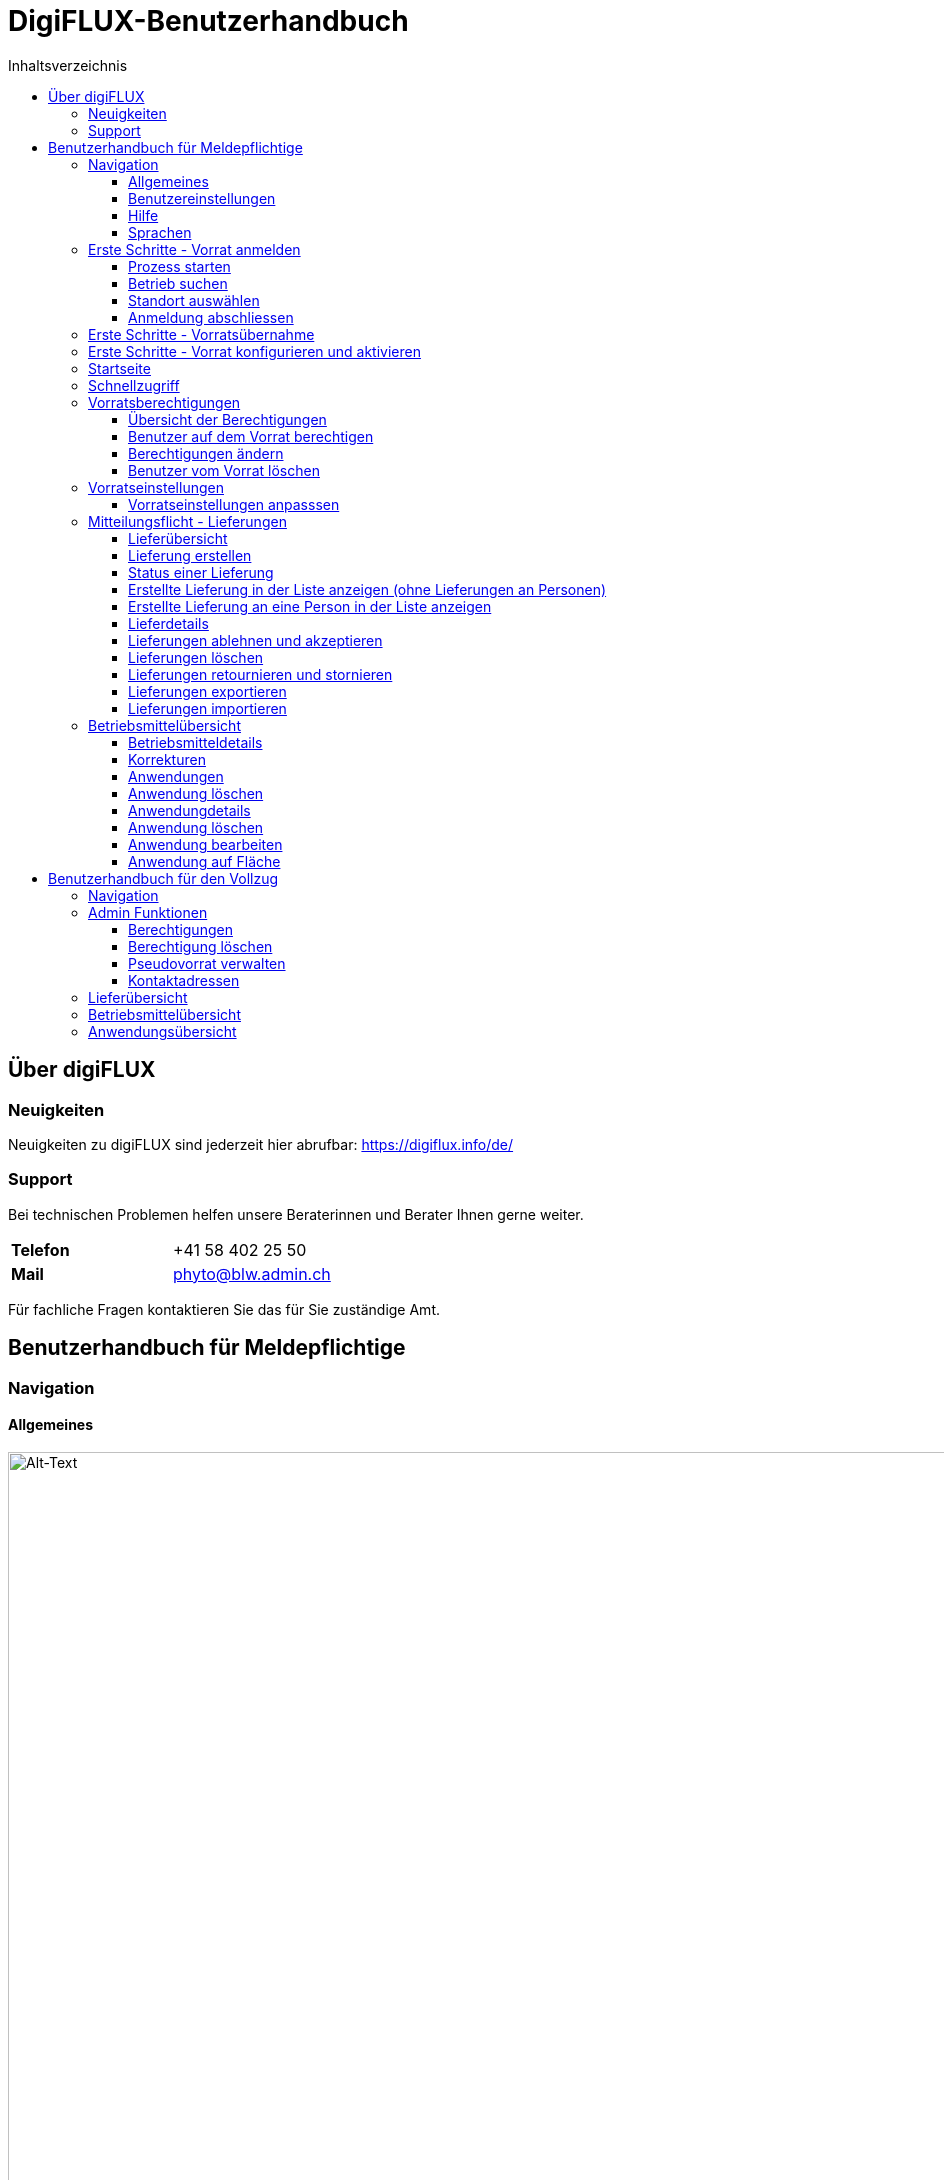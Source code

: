 = DigiFLUX-Benutzerhandbuch
:showtitle:
:page-title: Jekyll AsciiDoc Quickstart
:page-description: A forkable blog-ready Jekyll site using AsciiDoc
:toc:
:toclevels: 3
:toc-title: Inhaltsverzeichnis

== Über digiFLUX

=== Neuigkeiten
Neuigkeiten zu digiFLUX sind jederzeit hier abrufbar: https://digiflux.info/de/

=== Support
Bei technischen Problemen helfen unsere Beraterinnen und Berater Ihnen gerne weiter.
[cols=*2**]
|===
|**Telefon** |+41 58 402 25 50
|**Mail**   |phyto@blw.admin.ch
|===
Für fachliche Fragen kontaktieren Sie das für Sie zuständige Amt.

== Benutzerhandbuch für Meldepflichtige

=== Navigation

==== Allgemeines

image::images_navigation/header.png[Alt-Text, width=1300, height=1100]

In der Kopfzeile der Anwendung stehen die wichtigsten Funktionen jederzeit zur Verfügung.

*(1)* Wenn Sie oben links klicken, kommen Sie zurück zur Startseite, egal wo Sie sich gerade befinden.

*(2)* Falls Sie bereits mit digiFLUX gearbeitet haben, ist das Menü mit dem aktuell ausgewählten Betrieb/Vorrat sichtbar. Hier haben Sie Schnellzugriff auf alle wichtigen Funktionen für Ihren Betrieb.

*(3)* Mit dem Männchen können Sie die Benutzereinstellungen aufrufen und sich ausloggen.

*(4)*, *(5)* Ebenfalls steht ein Hilfemenü und eine Option, um die Sprache zu ändern, zur Verfügung.

*(6)* Die Registerkarten unter der Kopfzeile führen Sie zu den  verschiedenen Bereichen *(Startseite, Lieferungen etc.)* von digiFLUX.

==== Benutzereinstellungen

image::images_navigation/user.png[Alt-Text, width=1300, height=1100]

*(1)* In den Benutzereinstellungen können sich aus digiFLUX ausloggen.

*(2)* Ebenfalls können Sie festlegen wie oft sie über neue/offene Lieferungen benachrichtigt werden, sofort, einmal täglich oder einmal wöchentlich als Zusammenfassung.

==== Hilfe

image::images_navigation/help.png[Alt-Text, width=1300, height=1100]

*(1)* In den Hilfeeinstellungen finden Sie die Kontaktmöglichkeiten für den Support sowie der für Sie zuständigen Ämter, falls Sie Fragen oder Probleme haben.

Ebenfalls können Sie von dort das Handbuch aufrufen.

==== Sprachen

image::images_navigation/language.png[Alt-Text, width=1300, height=1100]

*(1)* In diesem Menü können Sie die Sprache der Anwendungsoberfläche ändern, es stehen Deutsch, Französisch und Italienisch zur Verfügung.

=== Erste Schritte - Vorrat anmelden

Um mit digiFLUX arbeiten zu können, benötigen Sie mindestens einen Vorrat, welcher Ihnen ermöglicht mit Betriebsmitteln z.B. Pflanzenschutzmitteln zu arbeiten.

Ein Vorrat bildet Ihren Betrieb inklusive Lager virtuell ab. Die untenstehenden Schritte geben Ihnen eine Übersicht wie ein Vorrat in digiFLUX angemeldet werden kann.

image::images_invres/process.png[Alt-Text, width=1300, height=1100]

*(1)* Um einen Vorrat anzumelden, beginnt man mit der Auswahl des betroffenen Standortes für den der Vorrat ertellt  werden soll.

*(2)* Im nächsten Schritt wird ein Aktivierungscode generiert und aus Sicherheitsgründen wird dieser per Post an die Adresse des Betriebes geschickt.

*(3)* Nach Erhalt des Codes gibt man diesen ein und nimmt die Grundeinstellungen des Vorrats vor.

*(4)* Am Ende dieses Prozesses ist der Vorrat in digiFLUX angemeldet und kann verwendet werden.

==== Prozess starten

image::images_invres/step1.png[Alt-Text, width=1300, height=1100]

Wenn Sie sich zum ersten Mal in digiFLUX einloggen, landen Sie auf der Willkommensseite, welche Ihnen einen Überblick über digiFLUX gibt.

*(1)* Klicken Sie auf *Jetzt beginnen* , um Ihren ersten Vorrat zu beantragen.

==== Betrieb suchen

Als Nächstes müssen Sie den Standort, den Sie als Vorrat registrieren möchten suchen, hierfür durchsucht digiFLUX das BUR-Register nach passenden Standorten.

image::images_invres/step2.png[Alt-Text, width=1300, height=1100]

*(1)*, *(2)* Geben Sie  einen oder mehrere der folgenden Werte für die Suche ein:

[cols=*2**]
|===
| **Firmenname**   | Name Ihres Betriebes
| **BUR-Nr.**    | Nummer Ihres Standortes
| **UID**  | Nummer Ihres Unternehmens
| **TVD**  | TVD-Nummer des Betriebes
| **Postleitzahl**  | Postleitzahl des Betriebes
|===

:tip-caption: ℹ️
[TIP]
Die Suche mithilfe des Firmennamens  ermöglicht das Finden von Unternehmenseinträgen aus dem BUR-Register basierend auf Einzelwörtern , wobei Treffer flexibel und unabhängig von Wortposition oder -kontext erfolgen. Dabei werden auch Teilwörter berücksichtigt, sodass Eingaben wie «Meier Söhne» Treffer wie «Meier Söhne AG» oder «Blaumeier Rudi & Söhne» liefern können.

*(3)* Anschliessend starten Sie die Suche mit dem Knopf *Suchen*. Die Liste mit passenden Ergebnissen wird angezeigt.

:tip-caption: ℹ️
[TIP]
Es ist ebenfalls möglich, mehrere Vorräte gleichzeitig zu registrieren indem man mit Firmenname oder UID sucht und anschliessend aus der Ergebnisliste mehrere Standorte auswählt.

==== Standort auswählen

image::images_invres/step3.png[Alt-Text, width=1300, height=1100]

image::images_invres/step5.png[Alt-Text, width=1300, height=1100]

image::images_invres/step6.png[Alt-Text, width=1300, height=1100]

*(1)* Wählen Sie Ihren Standort oder Ihre Standorte aus der Suchresultatsliste aus.

*(2)* Dann klicken Sie am Ende der Liste auf *Vorräte für ausgewählte Standorte*.

*(3)* Bestätigen Sie die erscheinende Meldung mit *OK*.

:tip-caption: ℹ️
[TIP]
Sie können auch abbrechen und Ihre Auswahl ändern.

*(4)* Klicken Sie auf *Zu meinen Vorräten*.

Sie gelangen zur Liste Ihrer Vorräte. Hier können Sie bereits registrierte sowie Vorräte bei denen die Registrierung noch nicht abgeschlossen ist sehen.

==== Anmeldung abschliessen

Nach dem Sie den Aktivierungsbrief erhalten haben, können Sie Anmeldung des Vorrats abschliessen.

image::images_invres/step7.png[Alt-Text, width=1300, height=1100]

image::images_invres/step8.png[Alt-Text, width=1300, height=1100]

image::images_invres/step9.png[Alt-Text, width=1300, height=1100]

*(1)* Navigieren Sie zur Liste der Vorräte auf der *Startseite*.

*(2)* Klicken Sie für den Vorrat, für den Sie die Anmeldung abschliessen wollen auf *Code eingeben*.

Sie gelangen zur Seite *Vorrat-Anmeldung abschliessen*.

*(3)* Geben Sie hier im vorgegebenen Textfeld den Code ein, den Sie per Post erhalten haben.

*(4)* Anschliessend wählen Sie die für Sie zutreffende Rolle aus.

*(5)* Als Nächstes geben Sie den Wohnkanton der verantwortlichen Person ein.

*(6)* Danach legen Sie fest in welcher Einheit Sie Ihre Flächen angezeigt haben wollen.

*(7)* Zuletzt geben Sie an, ob Sie Daten aus Kantonssystemen importieren möchten.

*(8)* Dann bestätigen Sie Ihre Eingaben.

:tip-caption: ℹ️
[TIP]
Sie können auch abbrechen und Ihre Auswahl ändern.

=== Erste Schritte - Vorratsübernahme

In der Landwirtschaft kommt es regelmässig zu Übernahmen von Vorräten, beispielsweise bei der Betriebsübernahme von den Eltern an die nächste Generation.

Diese Übernahmen werden durch das BUR-Register gesteuert und in digiFLUX synchronisiert:

* Vorrats- und Betriebsübernahmen werden vom BUR-Register an digiFLUX gemeldet.
* Das BUR-Register bestimmt, welcher Betrieb der Nachfolger eines bestehenden Betriebs ist.

Wenn das BUR-Register die Übernahme eines in digiFLUX registrierten Betriebs meldet, passiert folgendes:

* Der Vorrat des bestehenden Betriebs wird auf "inaktiv" gesetzt. Dieser Vorrat ist dann nur noch lesend zugänglich, und es können keine neuen Transaktionen (z. B. Lieferungen oder Anwendungen) mehr erfasst werden.

* Ein Informationsbrief wird an die Domiziladresse des Nachfolgebetriebs gesendet. Der Brief enthält einen Freischaltcode sowie zusätzliche Informationen, um die Übernahme des Betriebs in digiFLUX abzuschließen.


Der Nachfolgebetrieb kann bei der Übernahme die folgenden Daten vom Vorgängerbetrieb übernehmen:

* *Benutzerberechtigungen* - Benutzer, die Rechte auf dem Vorrat des Vorgängerbetriebs haben, erhalten dieselben Rechte auf dem Nachfolgerbetrieb, mit Ausnahme der Rolle "Inhaber".

* *Flächen* - Der Nachfolgebetrieb erhält Kopien der digiFLUX-Flächen des Vorgängerbetriebs zum Zeitpunkt der Vorratsübernahme.

* *Produkte* -  Mittels einer Liefertransaktion werden die in digiFLUX enthaltenen Produktbestände vom Vorgängervorrat zum Nachfolgervorrat übertragen. Das Lager des Nachfolgervorrats wird dadurch initialisiert. Es wird empfohlen, anschliessend eine manuelle Lagerkorrektur durchzuführen, um die tatsächlichen Bestände aller Produkte zu erfassen.


Sobald die Übernahme in digiFLUX gemeldet wurde, kann diese über den regulären Anmeldeprozess abgeschlossen werden.

image::images_invres/transfer01.png[Alt-Text, width=1300, height=1100]

image::images_invres/transfer02.png[Alt-Text, width=1300, height=1100]

image::images_invres/transfer03.png[Alt-Text, width=1300, height=1100]

*(1)* Folgen Sie den Schritten des Anmeldeprozesses, bis Sie den Freischaltcode eingeben können. Dieser wird Ihnen als Brief an die Adresse Ihres Betriebs zugeschickt. Klicken Sie auf *Code eingeben*, um den Code einzugeben.

*(2-6)* Geben Sie den Code ein und nehmen Sie die notwendigen Einstellungen für den Vorrat vor.

*(7)* Klicken Sie anschliessend auf *Anmeldung abschliessen*.

*(8), (9)* Im angezeigten Popup wählen Sie aus, welche Daten Sie vom Vorgängerbetrieb übernehmen möchten. Mit den Vorratsberechtigungen übernehmen Sie alle Benutzer des Vorgängerbetriebs (ausser den Inhaber). Zusätzlich können Sie auch die Flächen und Kulturen des Vorgängervorrats übernehmen.

*(10)* Mit *Daten übernehmen* bestätigen Sie Ihre Auswahl und schliessen den Transfer ab.

Die Daten wurden nun erfolgreich auf den Nachfolger-Vorrat übertragen.

:tip-caption: ℹ️
[TIP]
Nach der Übernahme sind nur die Transaktionen sichtbar, die nach dem Transfer erstellt wurden. Um ältere Transaktionen einsehen zu können müssen sie auf dem Vorgängervorrat berechtigt werden.


=== Erste Schritte - Vorrat konfigurieren und aktivieren

===  Startseite

Auf der Startseite haben Sie Zugriff auf alle Hauptfunktionen, um Ihren Vorrat zu verwalten. Um alle Aktionen für einen bestimmten Vorrat ausführen zu können, müssen Sie
<<Vorratsberechtigungen,Inhaber oder stellvertretender Inhaber>> von diesem Vorrat sein.

image::images_inv/homepage.png[Alt-Text, width=1300, height=1100]

image::images_inv/homepage_2.png[Alt-Text, width=1300, height=1100]

Folgende Aktionen sind auf der Startseite verfügbar:

* *(1) Den Vorrat zur Liste der Favoriten hinzufügen* - Dies ermöglicht Ihnen den schnellen Zugriff auf diesen Vorrat in der gesamten Anwendung.
* *(2) Die Vorratsberechtigungen aufrufen* - Diese dienen dazu zu verwalten, wer alles Zugriff auf Ihren Vorrat hat.
* *(3) Die Vorratseinstellungen aufrufen* - Hier lassen sich allgemeine Einstellungen für den Vorrat vornehmen.
* *(4) Den Vorrat als aktiven Vorrat auswählen* - Hiermit wählen Sie diesen Vorrat als Arbeitsvorrat aus und können Lieferungen und Anwendungen für diesen Vorrat erstellen sowie Flächen erfassen und Lagerbestände einsehen.

:tip-caption: ℹ️
[TIP]
Die Vorratsberechtigungen und die Vorratseinstellungen stehen nur dem Inhaber und dem stellvertretenden Inhaber zur Verfügung.

*(5)*, *(6)* Welcher Vorrat gerade aktiv ist, ist sichtbar durch die Hervorhebung in der Liste der Vorräte  sowie in der Kopfzeile der Anwendung.

=== Schnellzugriff

image::images_inv/dropdown.png[Alt-Text, width=1300, height=1100]

Einige der auf der Startseite verfügbaren Aktionen sind ebenfalls in der gesamten Anwendung über das Menü in der Kopfzeile verfügbar:

* *(1) Die Vorratseinstellungen* aufrufen.
* *(2) Die Vorratsberechtigungen* aufrufen.

Ebenfalls verfügbar sind:

* *(3) Die Liste der Vorräte anzeigen* (Startseite).
* *(4) Liste der Favoriten* -  Alle Vorräte, die auf der Startseite als Favoriten markiert wurden, werden hier aufgelistet und können hier ausgewählt werden.

[[permissions]]
=== Vorratsberechtigungen

image::images_permission/permission_homepage.png[Alt-Text, width=1300, height=1100]

image::images_permission/permission_dropdown.png[Alt-Text, width=1300, height=1100]

Die Vorratsberechtigungen legen fest, wer alles Zugriff auf einen Vorrat hat.

*(1)* Sie können über die Startseite aufgerufen werden.

*(2)* Ebenfalls können die Vorratsberechtigungen über das Menü in der Kopfzeile aufgerufen werden.

==== Übersicht der Berechtigungen

image::images_permission/permission_user.png[Alt-Text, width=1300, height=1100]

image::images_permission/permission_enforcement.png[Alt-Text, width=1300, height=1100]

Auf der Seite der Vorratsberechtigungen sehen Sie eine Übersicht über die bereits vergebenen Berechtigungen und können neue erfassen.

*(1)* In der Tabelle *Mein Team* sehen Sie alle Benutzer, die aktuell Zugriff auf Ihren Vorrat haben und mit diesem arbeiten können.

*(2)* In der Tabelle *Vollzug* sind alle Benutzer gelistet, welche Daten einsehen müssen, um die Erfüllung der Meldepflicht zu kontrollieren. Auch der Support mit seinen Berechtigungseinstellungen ist hier ersichtlich.

==== Benutzer auf dem Vorrat berechtigen

image::images_permission/permission_add_stp0.png[Alt-Text, width=1300, height=1100]

image::images_permission/permission_add_stp2.png[Alt-Text, width=1300, height=1100]

:tip-caption: ℹ️
[TIP]
Nur Benutzer, die ein Agate-Konto haben und deren Agate-Nummer Ihnen bekannt ist, können hinzugefügt werden. Falls die gewünschte Person noch nicht über ein Agate-Konto verfügt, kann dieses hier beantragt werden: https://agate.ch/portal/?login

*(1)* Sie können mehreren Personen Zugriff auf Ihren Vorrat mit geben. Personen, die als Benutzer für Ihren Vorrat arbeiten sollen, müssen sich zunächst als Benutzer in Agate.ch registrieren und dort Zugriff auf digiFLUX beantragen. Dann können Sie den Benutzer für Ihren Vorrat berechtigen. Klicken Sie dazu auf *Person hinzufügen*.

Nun können Sie mithilfe der Agate-Nummer den Benutzer auswählen, den Sie Ihrem Vorrat hinzufügen möchten.

*(2)* Geben Sie hierfür die Agate-Nummer des Benutzers im Textfeld ein.

Wird der Benutzer gefunden, wird dessen Vor- und Nachname unter dem Textfeld angezeigt.

*(3)* Nachdem Sie den Benutzer ausgewählt haben, können Sie das Berechtigungsprofil auswählen, das Sie vergeben möchten.

Folgende Berechtigungsprofile sind verfügbar:

[cols=*1,3*]
|===
| Berechtigungsprofil | Beschreibung

| *Inhaber*
| «Inhaber» sind Personen, die den Vorrat erstellt haben und für sämtliche Lieferungen und Anwendungen im Vorrat verantwortlich sind. Diese Personen können erfassen, bearbeiten sowie Berechtigungen erteilen. Diese Berechtigung kann nicht entzogen werden.

| *Stv. Inhaber*
| «Stv. Inhaber» sind Personen, die dieselben Berechtigungen wie der Inhaber haben, aber nicht für den Vorrat verantwortlich sind.

| *Produkte verwalten und anwenden*
| “Produkte verwalten und anwenden” ist für Personen gedacht, die Lieferungen und Anwendungen erfassen und bearbeiten.

| *Produkte anwenden*
| “Produkte anwenden” ist für Personen gedacht, die Anwendungen von Produkten erfassen und bearbeiten.

| *Produkte verwalten*
| “Produkte verwalten” ist für Personen gedacht, die Lieferungen von Produkten erfassen, bearbeiten, akzeptieren oder ablehnen.

| *Lesen*
| “Lesen” ist für Personen gedacht, die alle Lieferungen, Anwendungen und Übersichten im Vorrat lesen können.

| *Kein Zugriff*
| “Kein Zugriff” ist für Personen gedacht, die temporär keinen Zugang mehr zum Vorrat haben sollen.
|===

*(4)* Haben Sie das passende Berechtigungsprofil ausgewählt, können Sie den Benutzer mit *Hinzufügen* zu Ihrem Vorrat hinzufügen.

Der neue Benutzer wird dann in der Tabelle *Team* angezeigt.

==== Berechtigungen ändern

image::images_permission/permission_edit_1.png[Alt-Text, width=1300, height=1100]

image::images_permission/permission_edit.png[Alt-Text, width=1300, height=1100]

*(1)* Wenn Sie die Berechtigungen für einen bereits hinzugefügten Benutzer anpassen möchten, klicken Sie auf den Stift neben dem entsprechenden Benutzer in der *Mein Team*-Tabelle auf der Seite der Vorratsberechtigungen .

*(2)* Ändern Sie das Berechtigungsprofil anschliessend .

*(3)* Klicken Sie dann auf *Fertig* , um die Änderungen zu übernehmen.

===== Support

image::images_permission/permission_edit_support1.png[Alt-Text, width=1300, height=1100]

image::images_permission/permission_edit_support2.png[Alt-Text, width=1300, height=1100]

*(1)* Sie können ebenfalls die Berechtigungen des Supports ändern. Klicken Sie hierfür in der Tabelle *Vollzug* auf den Stift in der Zeile *Supporter*.

*(2)* Anschliessend können Sie das Berechtigungsprofil für den Support ändern

Folgende Profile sind für den Support verfügbar:

[cols=*1,3*]
|===
| Berechtigungsprofil | Beschreibung

| *Nur Lesen*
| Diese Berechtigung ermöglicht es, alle Lieferungen, Anwendungen und Übersichten im Vorrat zu lesen.

| *Bearbeiten*
| Diese Berechtigung ermöglicht es, Lieferungen und Anwendungen im Vorrat zu erfassen und zu bearbeiten.

| *Kein Zugriff*
| Diese Berechtigung ermöglicht es, temporär die Berechtigungen zu entziehen.
|===

*(3)* Klicken Sie dann auf *Fertig* um Ihre Auswahl zu bestätigen.

==== Benutzer vom Vorrat löschen

image::images_permission/permission_delete1.png[Alt-Text, width=1300, height=1100]

image::images_permission/permission_delete.png[Alt-Text, width=1300, height=1100]

*(1)* Wenn Sie die Berechtigungen für einen bereits hinzugefügten Benutzer anpassen möchten, klicken Sie auf den Abfalleimer neben dem entsprechenden Benutzer in der *Mein Team*-Tabelle auf der Seite der Vorratsberechtigungen.

*(2)* Anschliessend bestätigen Sie dies mit *Entfernen*.

Der Benutzer wird nun nicht mehr in der *Mein Team*-Tabelle angezeigt.

=== Vorratseinstellungen

image::images_settings/settings_homepage.png[Alt-Text, width=1300, height=1100]

image::images_settings/settings_dropdown.png[Alt-Text, width=1300, height=1100]

Die Vorratseinstellungen können ebenfalls von verschiedenen Stellen aus aufgerufen werden.

*(1)* Auf der Homepage.

*(2)* Im Menü in der Kopfzeile.

==== Vorratseinstellungen anpasssen

image::images_settings/settings1.png[Alt-Text, width=1300, height=1100]

image::images_settings/settings2.png[Alt-Text, width=1300, height=1100]

Beim Anmelden Ihres Vorrates legen Sie bereits die Einstellungen fest, diese können Sie jederzeit anpassen.

*(1)* In den Vorratseinstellungen können Sie die bei der Vorratsregistrierung festgelegte organisatorische Rolle nachträglich anpassen.

*(2)* Ebenfalls können Sie den Kanton der verantwortlichen Person hier ändern.

*(3)* Des Weiteren können Sie das bevorzugte Flächenmass hier anpassen .

*(4)* Ausserdem lassen sich die Importeinstellungen für die Daten aus dem kantonalen Agrarinformationssystem anpassen.

*(5)* Pro Vorrat und Produktfamilie können Einstellungen vorgenommen werden, in welchem Rhythmus Lieferungen akzeptiert werden:

[cols=*1,3*]
|===
| Einstellung | Beschreibung

| **Automatisch akzeptieren**
| Lieferungen an diesen Vorrat werden automatisch akzeptiert.

| *Automatisch nach 15 Tagen akzeptieren*
| Lieferungen an diesen Vorrat werden nach 15 Tagen automatisch akzeptiert.

| *Manuell akzeptieren*
| Lieferungen an diesen Vorrat müssen manuell durch einen berechtigten Benutzer akzeptiert werden.
|===

Wenn Sie alle Einstellungen Ihren Vorstellungen entsprechend vorgenommen haben, können Sie dies mit *Speichern* übernehmen.

=== Mitteilungsflicht - Lieferungen

image::images_delivery/delivery_reporting.png[Alt-Text, width=375, height=275]

Ab dem 1. Januar 2026 müssen Verkäufe und Weitergaben von Pflanzenschutzmitteln, Düngern und Kraftfutter digital beim Bundesamt für Landwirtschaft *(BLW) über die Webanwendung digiFLUX gemeldet werden.

Die Mitteilungspflicht gilt für:

* Agrar- und Gartenhandel

* Vergärungs- und Kompostierungsanlagen
* Landwirte, die Produkte weitergeben

Bei jeder Lieferung müssen folgende Angaben erfasst werden:

* Produktart

* Liefermenge

* Lieferdatum

* Abnehmer

* Abgeber

Unternehmen können die Meldungen wahlweise:

* Manuell in der Webanwendung eingeben

* Per Datei-Upload übermitteln

* Automatisch über eine Programmierschnittstelle (API) übertragen

Wichtige Ausnahmen:

* Der reine Zwischenhandel ist von der Meldepflicht ausgenommen

* Lieferungen an Händler, die Produkte nur weiterverkaufen, müssen nicht gemeldet werden

Ziel der Regelung ist eine transparente, lückenlose digitale Dokumentation von Agrarprodukten, die den Überblick über Verkauf und Verwendung verbessern soll.

image::images_delivery/delivery_process.png[Alt-Text, width=1300, height=1100]

In digiFLUX besteht der Lieferprozess aus  vier Schritten:

* *Empfänger* - Empfänger der Lieferung auswählen

* *Produkt* - Auswahl des Produkts  sowie Eingabe der Liefermenge

* *Lieferung* - Zusätzliche Lieferdaten wie Kommentar und Liefernummer eingeben

* *Zusammenfassung* - Übersicht der getägtigen Eingaben und letzer Schritt bevor die Lieferung gespeichert werden kann.

Der Absender ist in der Regel der eigene aktive Vorrat, während der Empfänger oft ein anderer Unternehmensvorrat ist.

In speziellen Fällen, wie bei Importen oder Exporten, können Pseudovorräte für Absender und Empfänger verwendet werden.

Es ist auch möglich, Lieferungen an Personen zu adressieren oder Lieferungen von einem fremden Vorrat an sich selbst zu melden, wenn der eigene Vorrat zu einer Vergärungs- oder Kompostieranlage gehört.

Weitere Details zu diesen Fällen werden weiter unten erklärt.

==== Lieferübersicht

Die Lieferübersicht kann über den Tab *Lieferungen* aufgerufen werden und dient als Ausgangspunkt für alle Aktionen, die mit Lieferungen in Verbindung stehen.

image::images_delivery/delivery_overview.png[Alt-Text, width=1300, height=1100]

In der Kopfzeile der Lieferübersicht stehen Ihnen folgende Aktionen zur Verfügung:

* *(1) Lieferung erfassen* - Eine neue Lieferung erfassen
* *(2) Liste importieren* - Lieferungen aus einer Excel-Datei importieren
* *(3) Liste exportieren* - Lieferungen als Excel exportieren

Auf der Lieferübersicht gibt es zwei Hauptansichten mit welchen Sie Ihre Lieferungen betrachten können:

*(4)* Mit einem KLick auf die  Registerkarte *Eingang* zeigen Sie alle empfangenen/eingegangenen Lieferungen an.

*(5)* Ebenfalls können Sie mit der Registerkarte *Ausgang* die ausgehenden/versendeten Lieferungen anzeigen.

Für die Suche nach bestimmten Lieferungen sowie der weiteren Eingrenzung der angezeigten Lieferungen stehen  folgende  Filter zur Verfügung:

* *(6) Produktfamilie* - Auswahl der Produktfamilien, für die die Lieferungen angezeigt werden können

* *(7) Produkt suchen* - Suche nach Produktnamen

* *(8)Liefer-Nr. suchen* - Suche nach der in digiFLUX erstellten Liefer-Nr.

* *(9) Alle Status* - Suchen nach Lieferstatus

* *(10) Zeitraum eingrenzen* - Zeitraum festlegen, für den die Lieferungen angezeigt werden sollen

* *(11) Produktkategorie* - Suche nach Produktkategorie

* *(12) Produkttyp* - Suche nach Produkttyp

* *(13) Gelöschte Elemente anzeigen* - Ermöglicht es gelöschte Elemente anzuzeigen

* *(14) Zurücksetzen und Suchen* - Zurücksetzen setzt alle Eingaben zurück, Suchen startet die Suche

*(15)* Die Lieferungen werden unten in der Tabelle basierend auf Ihren Eingaben gefiltert angezeigt.

==== Lieferung erstellen

image::images_delivery/delivery_stp1a.png[Alt-Text, width=1300, height=1100]

*(1)* Mit dem Knopf *Lieferung erfassen*  gelangen Sie zum ersten Schritt des Lieferprozesses.

:tip-caption: ℹ️
[TIP]
Nach der ersten Frist des Jahresabschlusses (üblicherweise dem 31. Januar), können Sie keine neuen Lieferungen für das Vorjahr erstellen.

===== Schritt 1: Absender  und Empfänger  auswählen

In diesem Schritt werden der Absender und Empfänger der Lieferung, sowie das Lieferdatum erfasst.

Eine Lieferung erfolgt in der Regel zwischen zwei Vorräten, wobei der Absender meist der eigene aktive Vorrat und der Empfänger ein anderer Unternehmensvorrat ist.

Für besondere Liefersituationen, wie Importe, Exporte oder Lieferungen an Privatanwender, können  sogenannte Pseudovorräte verwendet werden.

Auch Lieferungen an  Personen  sind in Ausnahmesituationen möglich, wen kein Betrieb als Ziel der Lieferung ermittelt werden kann.

Bei Vorräten mit der Rolle Vergärungs- oder Kompostieranlage, können Lieferungen von fremden Vorräten an den eigenen Vorrat gemeldet werden.

====== Lieferung vom eigenen aktiven Vorrat an einen anderen Unternehmensvorrat

image::images_delivery/delivery_stp2.png[Alt-Text, width=1300, height=1100]

image::images_delivery/delivery_stp3.png[Alt-Text, width=1300, height=1100]

*(1)* Um eine Lieferung an einen anderen digiFLUX-Unternehmensvorrat zu erstellen, klicken Sie auf den Knopf *Betrieb*.

Anschliessend werden die Filter zur Suche nach Unternehmen angezeigt:

* *(2) Vorratsname* - Ermöglicht die Suche nach dem Unternehmensnamen .
* *(3) PLZ oder Ort* - Ermöglicht die Suche nach der Postleitzahl oder dem Ortsnamen
* *(4) BUR-Nr* - Ermöglicht es nach der BUR-Nummer zu suchen.

*(5)* Sie können die Suche zurücksetzen, falls Sie neue Eingaben tätigen möchten.

*(6)* Möchten Sie die Suche starten, klicken Sie auf *Suchen*.

*(7)* Die Suchresultate werden angezeigt, wählen Sie das passende Suchresultat aus.

*(8)* Wenn Sie vorhaben diesen Betrieb später für weitere Lieferungen zu verwenden können Sie diesen mit einem Klick auf den Stern zu den Favoriten hinzufügen.

*(9)* Klicken Sie danach auf *Weiter*.

====== Lieferung vom eigenen aktiven Vorrat an eine Person

image::images_delivery/delivery_stp1c1.png[Alt-Text, width=1300, height=1100]

Sie können ebenfalls Lieferungen an Personen, die bereits in digiFLUX registriert sind oder auch an Personen ohne digiFLUX-Zugang senden.

DigiFLUX verwendet hierfür sogenannte Personenvorräte, um Lieferungen Personen zuzuordnen.

:tip-caption: ℹ️
[TIP]
Verwenden Sie Personenvorräte nur in Ausnahmefällen, wenn kein passender Unternehmensvorrat gefunden wurde. In der Regel sollten in digiFLUX immer mit Unternehmensvorräten oder Pseudovorräten arbeiten. Personenvorräte sind auf ein paar wenige Aktionen begrenzt, welche es Ihnen nur ermöglichen Lieferungen zu erhalten und diese weiter zu liefern. Es ist ratsam Lieferungen an einen Personenvorrat schnellstmöglich an einen Unternehmens weiterzuliefern damit die Produkte im Lager verwaltet werden können.

*(1)* Um an Personen zu liefern, klicken Sie auf *Personen*.

*(2)* Hat die Person, die die Lieferung empfangen soll, bereits ein Agate-Konto und Sie kennen deren Agate-Nummer, können Sie diese direkt eingeben.

*(3)* Wird das Konto gefunden, wird der Vor- und Nachname der Person angezeigt.

Falls Ihnen das Agate-Konto nicht bekannt ist, können Sie die Adressdaten der Person eingeben.

image::images_delivery/delivery_stp1c2.png[Alt-Text, width=1300, height=1100]

*(1)*, *(2)* Geben Sie den Vornamen  und den Nachnamen  der Person ein.

*(3)*, *(4)*, *(5)*  Anschliessend geben Sie die Postleitzahl und den Ort  sowie den Kanton ein.

*(6)* Als Nächstes geben Sie die E-Mail-Adresse ein.

*(7)* Geben Sie danach das Geburtsdatum ein.

*(8)* Zuletzt geben Sie die Telefonnummer ein.

====== Vergärungs- und Kompostieranlage - Lieferung von einem fremdem Vorrat an meinen Vorrat

In digiFlux gibt es einen Sonderfall, welcher die Erfassung von Lieferungen an Unternehmensvorräte betrifft.

Hat der aktive Vorrat die Rolle *Vergärungs- und Kompostieranlage*, kann beim Erfassen von Lieferungen ein beliebiger Vorrat als Absender gewählt werden.

So können Mitarbeitende einer Vergärungs- und Kompostieranlage eingehende Lieferungen  selbst an Ihren Betrieb melden ohne, dass der Absender diese erfassen muss.

image::images_delivery/delivery_biogas1.png[Alt-Text, width=1300, height=1100]

image::images_delivery/delivery_biogas2.png[Alt-Text, width=1300, height=1100]

*(1)* Damit Sie einen beliebigen digiFLUX Unternehmensvorrat als Absender auswählen können, muss ein Vorrat mit der Rolle *Vergärungs- und Kompostieranlage* aktiv sein.

*(2)* Klicken Sie auf *Betrieb* um die Suchfelder anzuzeigen

*(3)* Suchen Sie nach dem Betrieb, welcher Ihnen die Lieferung zugestellt hat.

*(4)* Wählen Sie den entsprechenden Betrieb aus.

*(5)* Bestätigen Sie und gehen Sie zum nächsten Schritt

====== Pseudovorrat - Speziallieferung vom eigenen aktiven Vorrat

image::images_delivery/delivery_stp1d.png[Alt-Text, width=1300, height=1100]

Für Spezialfälle werden in digiFLUX Pseudovorräte verwendet, hierbei kann  es sich   Ereignisse wie Verlust oder Entsorgung handeln bei denen keine Produkte von an eine Person oder Betrieb fliessen.

Weitere Spezialfälle sind Lieferungen von oder  an Firmen und Personen im Ausland, welche selbst keine Produkte in digiFlUX melden müssen und daher über keine eigen  Vorräte verfügen.

Standardmässig sind folgende Spezialfälle zur Erfassung von Lieferungen in digiFLUX verfügbar:

[cols=*4**]
|===
| Name              | Beschreibung           | Richtung   | Mit Adresse
| *Privatanwender*   | Privatpersonen         | Ausgehend  | Ja
| *Entsorgung*        | Entsorgung von Mitteln | Ausgehend  | Nein
| *Verlust*           | Verlust von Mitteln    | Ausgehend  | Nein
| *Ausland (Ausfuhr)* | Export von Mitteln     | Ausgehend  | Ja
| *Ausland (Einfuhr)* | Import von Mitteln     | Eingehend  | Ja
| *Sonstige*          | Weitere Ereignisse     | Beide      | Nein
|===

Diese können je nach Fall für zu ausgehende oder zu eingehende Lieferungen oder für beides verwendet werden.

*(1)* Um Lieferungen an Pseudovorräte zu erstellen, klicken Sie auf *Andere*.

Anschliessend wählen Sie den gewünschten Fall aus der Liste aus (nur Fälle, die ausgehende Lieferungen zulassen, werden angezeigt) .

*(2)* Bei einigen Fällen sind Adress- und Kontaktdaten Pflicht, wie auf dem Bild für den Fall *Ausland (Ausfuhr)* gezeigt.

*(3-10)* Füllen Sie für diese Fälle die entsprechenden Felder aus.

:tip-caption: ℹ️
[TIP]
Der Absender ist automatisch Ihr aktuell ausgewählter Vorrat.

====== Pseudovorrat - Speziallieferung an eigenen aktiven Vorrat

image::images_delivery/delivery_stp1b.png[Alt-Text, width=1300, height=1100]

Die oben genannten Spezialfälle können teilweise auch als Absender verwendet werden.

*(1)* Hierfür klicken Sie im Abschnitt Abgeber auf *Andere*.

*(2)* Anschliessend wählen Sie den gewünschten Fall aus der Liste aus (nur Fälle, die eingehende Lieferungen zulassen, werden angezeigt) .

*(3-10)* Bei Fällen, die Adress- und Kontaktdaten erfordern, füllen Sie die entsprechenden Felder aus.

*(11)* Mit *Weiter* gelangen Sie zum nächsten Schritt.

:tip-caption: ℹ️
[TIP]
Der Empfänger ist automatisch Ihr aktuell ausgewählter Vorrat.

===== Schritt 2: Produkt auswählen

image::images_delivery/delivery_stp4.png[Alt-Text, width=1300, height=1100]

Nachdem dem Festlegen von Absender und Empfänger der Lieferung, bestimmen Sie in diesem Schritt das gelieferte Produkt und dessen Menge.

Um das Produkt zu finden, welches Sie liefern möchten, stehen folgende Filter zur Verfügung:

* *(1) Produktfamilie* - Ermöglicht die Auswahl der Produktfamilie, um nur entsprechende Produkte angezeigt zu bekommen.

*(2)* Für jede Produktfamilie ist eine Gruppe von Filtern vorhanden:

* *Pflanzenschutzmittel*
** Produktbezeichnung - Suche mit Produktnamen
** Inhaltstoff - Suche nach Inhaltsstoff
** Zulassungsnummer - Suche nach Zulassungsummer
** Bewilligungsinhaber - Suche nach Namen des Bewilligungsinhaber
* *Hof- und Recyclingdünger (HofRec)*
** Produktbezeichnung - Suche mit Produktnamen
** Produktkategorie - Suche nach Produktkategorie
** Produkttyp - Suche nach Produkttyp
* *Futtermittel*
** Produktbezeichnung - Suche mit Produktnamen
** Hersteller - Suche nach Hersteller Namen
** Produktkategorie - Suche nach Produktkategorie
** Produkttyp - Suche nach Produkttyp
* *Dünger*
** Produktbezeichnung - Suche mit Produktnamen
** Hersteller - Suche nach Hersteller Namen
** Produktkategorie - Suche nach Produktkategorie
** Produkttyp - Suche nach Produkttyp

Pro Produktfamilie können verschiedene Filter miteinander kombiniert werden.

Möchten Sie alle Ihre Eingaben zurücksetzen, können Sie den Knopf *Zurücksetzen* verwenden.

Klicken Sie auf *Suchen*, um die Suche zu starten.

Anschliessend werden die Suchresultate angezeigt.

*(3)* Klicken Sie auf das passende Produkt.

*(4)* Geben Sie die gewünschte Menge ein, die Einheit ist bereits vorgegeben.

*(5)* Klicken Sie auf *Weiter*, um zum nächsten Schritt zu gelangen.

:tip-caption: ℹ️
[TIP]
Lieferungen können mit negativer Menge erstellt werden, um Fehler zu korrigieren. Eine negative Menge bedeutet, dass das Produkt vom Empfänger zurück zum Absender geschickt wird oder aus dem Vorrat des Empfängers entfernt wird. Alternativ können auch Retouren mit einer Referenz auf die betroffene Lieferung erstellt werden. Wichtig: Der Empfänger muss die Lieferung bestätigen oder ablehnen.

====== Neue Produktvariante erstellen

image::images_delivery/delivery_farmspec1.png[Alt-Text, width=1300, height=1100]

image::images_delivery/delivery_farmspec2.png[Alt-Text, width=1300, height=1100]

image::images_delivery/delivery_farmspec3.png[Alt-Text, width=1300, height=1100]

Für die Produktfamilien «Futtermittel» und «Hof- und Recyclingdünger» (HofRec) können Sie neue Produktvarianten erstellen falls ein gewünschtes Produkt nicht vorhanden ist. Der Ausgangspunkt für eine Variante ist immer ein bestehendes Produkt, dieses können Sie als Variante im vorgegebenen Rahmen an Ihre Bedürfnisse anpassen

*(1)* Wählen Sie  die passende Produktfamilie aus um das gesuchte Standardprodukt zu finden.

*(2)* Suchen Sie nach dem Produkt beispielsweise mit der  *Produktbezeichnung*.

*(3)* Bestätigen Sie die Eingaben mit *Suchen*, um die verfügbaren Produkte zu laden.

*(4)* Wählen Sie das gewünschte Produkt aus.

*(5)* Geben Sie im Feld *Liefermenge* die gewünschte Menge ein, dies können Sie alternativ auch nach Schritt (6) machen.

*(6)* Klicken Sie auf *Produktvariante erstellen*.

Nun öffnet sich ein Popup. Gehen Sie hier wie folgt vor:

*(7)* Geben Sie im Feld *Namenszusatz* einen eindeutigen Zusatz ein, um die neue Produktvariante zu benennen.

*(8)* Tragen Sie das Gültigkeitsdatum der Variante ein oder wählen Sie es über das Kalender-Icon aus.

*(9)* Erfassen Sie die Inhaltsstoffe und deren Konzentration. Die möglichen / benötigten Angaben zu den Inhaltsstoffen sind vom Standardprodukt vorgegeben, ebenso wie die möglichen Wertebereiche für die Konzentrationen. Einige Inhaltsstoffe und deren Konzentration können bei der Erstellung von Varianten nicht angepasst werden.

*(10)* Klicken Sie auf *Weiter* um zurück zum Lieferprozess zu gelangen.

*(11)* Die neue Produktvariante kann nun für die Lieferung verwendet werden. Sie wird erst definitiv gespeichert, wenn Sie die Lieferung abschliessen.

*(12)* Mit *Weiter* können Sie im Lieferprozess fortfahren.

Für HofRec sind bei der Bearbeitung der Inhaltsstoffe ein Analyse Datum sowie eine Datei mit Analyseergebnissen Pflicht.

:tip-caption: ℹ️
[TIP]
====
Die neue erstellte Variante ist erst nach dem Abschliessen der Lieferung für weitere Lieferungen  verfügbar.

image::images_delivery/delivery_farmspec4.png[Alt-Text, width=1300, height=1100]

*(1)* Möchten Sie eine Übersicht, welche Produktvarianten für Ihren Betrieb erstellt worden sind dann navigieren Sie zur Registerkarte *Übersicht Betrieb*.

*(2)*, *(3)*   Unter *Betriebsspezifische Produkte*  werden alle Produktvarianten aufgelistet.
====

===== Schritt 3: Informationen zur Lieferung erfassen

image::images_delivery/delivery_stp5.png[Alt-Text, width=1300, height=1100]

In diesem Schritt erfassen Sie die Lieferinformationen.

*(1)* Falls Sie die Liefernummer aus Ihrem System auch in digiFLUX erfassen wollen, können Sie dies im entsprechenden Feld machen.

*(2)* Ausserdem können Sie einen Kommentar zur Lieferung schreiben.

*(3)* Mit *Weiter* gelangen Sie zum nächsten Schritt.

===== Schritt 4: Zusammenfassung und Abschluss der Lieferung

image::images_delivery/delivery_stp7.png[Alt-Text, width=1300, height=1100]

In der Zusammenfassung sehen Sie alle Ihre getätigten Eingaben für die Lieferung.

*(1)* Falls Sie Ihre Eingaben ändern möchten, klicken Sie auf *Zurück*, um zum vorherigen Schritt zu gelangen. Wiederholen Sie dies, bis Sie bei den Schritten sind, die Sie anpassen möchten.

*(2)* Möchten Sie die Lieferung abschliessen, klicken Sie auf *Abschliessen*. Die Lieferung wird nun gespeichert.

Nun wurde die Lieferung erfolgreich erstellt.

==== Status einer Lieferung

Wichtig zu wissen ist, dass eine Lieferung nach dem Erstellen verschiedene Status durchläuft bevor Sie auf der Lieferübersicht des Empfängers angezeigt wird.

image::images_delivery/delivery_status.png[Alt-Text, width=1300, height=1100]

Für die Sichtbarkeit relevante Status:

* *Erfasst* - Initialer Status: Die Lieferung ist noch nicht für den Empfänger sichtbar und kann noch gelöscht werden
* *Versendet/Erhalten* - Status nach 30 Minuten: Die Lieferung ist für den Empfänger sichtbar, dieser kann sie dann akzeptieren  oder ablehnen.

Zusätzliche Status:

* *Akzeptiert* - Lieferung ist korrekt: Wird vom Empfänger manuell oder automatisch vom System gesetzt.
* *Abgelehnt* - Lieferung ist fehlerhaft: Der Empfänger  hat die Lieferung manuell abgelehnt

Des Weiteren existiert noch der Status *gelöscht*. Lieferungen mit dem Status *erfasst* oder *abgelehnt* können vom Absender gelöscht  werden.

==== Erstellte Lieferung in der Liste anzeigen (ohne Lieferungen an Personen)

*(1)* Nach dem Abschliessen der Lieferung sieht der Absender nun die Lieferung  auf der Lieferübersicht in der Registerkarte *Ausgang*(2).

Die Lieferung hat den Status *erfasst*, was dem Absender ermöglicht diese zu löschen bevor der Empfänger diese akzeptiert.

==== Erstellte Lieferung an eine Person in der Liste anzeigen

image::images_delivery/person_inventory.png[Alt-Text, width=1300, height=1100]

Der Prozess, wie Lieferungen an Personen eingesehen werden können, unterscheidet sich ein wenig von dem oben beschriebenen.

Beim Absender wird die Lieferung genauso wie oben beschrieben angezeigt.

Konnte die Lieferung einem bereits existierenden persönlichen Vorrat zugeordnet werden, erscheint diese direkt im entsprechenden Vorrat.

*(1)*, *(2)*  Hierfür muss auf der Startseite ein Vorrat, der als *Personenvorrat*  betitelt und mit *Persönlich* hervorgehoben ist, existieren.

Ist dies der Fall, kann der Empfänger diesen auf der Startseite auswählen und dann die Lieferübersicht öffnen, wo die Lieferung sichtbar sein sollte.

===== Sonderfall kein passender Personenvorrat wurde gefunden.

image::images_delivery/collect_delivery.png[Alt-Text, width=1300, height=1100]

image::images_delivery/delivery_collect.png[Alt-Text, width=1300, height=1100]

image::images_delivery/window_collect.png[Alt-Text, width=1300, height=1100]

Es kann vorkommen, dass die der Empfänger einer Lieferung keinen Personenvorrat in digiFlUX hat oder die Lieferangaben nicht ausreichen um einen existierenden Personenvorrat eindeutig zu identifizieren.
In diesem Fall wird eine E-Mail an den Empfänger der Lieferung geschickt.

*(1)* Diese enthält einen Code, der zum Annehmen der Lieferung benötigt wird.

*(2)* Auf der Startseite in digiFlUX  klicken Sie als Empfänger der Lieferung auf *Lieferung abholen* .

*(3)* Geben Sie  anschliessend im angezeigten Popup den Code aus der E-Mail ein.

*(4)* Mit *Lieferung abholen* bestätigen Sie Ihre Eingaben und holen die Lieferung ab:

* Wenn Sie bereits einen  Personenvorrat haben, wird die abgeholte Lieferung diesem zugeordnet.
* Wenn kein Personenvorrat existiert, wird dieser erstellt und diesem die Lieferung zugeordnet.

Wie weiter oben beschrieben, kann die Lieferung dann auf diesem Personenvorrat  eingesehen werden.

==== Lieferdetails

image::images_delivery/delivery_detail2.png[Alt-Text, width=1300, height=1100]

image::images_delivery/delivery_detail.png[Alt-Text, width=1300, height=1100]

Zu allen Lieferungen können auf der Lieferübersicht Details eingesehen werden.

*(1)* Klicken Sie hierfür auf die Zeile der Lieferung, die sie öffnen möchten.

*(2)* Es öffnet sich die Detailansicht.

==== Lieferungen ablehnen und akzeptieren

:tip-caption: ℹ️
[TIP]
Nach der zweiten Frist des Jahresabschlusses (üblicherweise dem 15. Februar), können Sie keine Änderungen mehr an Lieferungen  für das Vorjahr vornehmen (ablehnen und akzeptieren)

===== Akzeptieren

image::images_delivery/delivery_accept1.png[Alt-Text, width=1300, height=1100]

image::images_delivery/delivery_accept2.png[Alt-Text, width=1300, height=1100]

image::images_delivery/delivery_accept3.png[Alt-Text, width=1300, height=1100]

Offene Lieferungen sind in der Lieferübersicht im Eingang  mit dem Status *Erfasst* ersichtlich.

*(1)* Möchten Sie eine Lieferung akzeptieren, dann klicken Sie auf das grüne Häckchen bei der entsprechenden Lieferung.

*(2)* Bestätigen Sie Ihre Aktion im angezeigten Popup.

*(3)* Die Lieferung ist nun akzeptiert, dies ist am geänderten Status zu *akzeptiert* ersichtlich.

===== Ablehnen
image::images_delivery/delivery_reject1.png[Alt-Text, width=1300, height=1100]

image::images_delivery/delivery_reject2.png[Alt-Text, width=1300, height=1100]

image::images_delivery/delivery_reject3.png[Alt-Text, width=1300, height=1100]

Falls Sie als Empfänger der Lieferung nicht mit dieser einverstanden ist, kann er diese ablehnen.

*(1)* Hierfür klicken Sie auf das rote Kreuz zum ablehnen

*(2)* Es  öffnet sich ein Popup wo Sie optional den Ablehnungsgrund eingeben können, dieser ist dann für den Sender der Lieferung ersichtlich. Mit *Ablehnen* lehnen Sie die Lieferung definitiv ab.

*(3)* Abgelehnte Lieferungen sind auf der Lieferübersicht mit dem Status abgelehnt ersichtlicht.

:tip-caption: ℹ️
[TIP]
====
image::images_delivery/delivery_detail_accept_reject.png[Alt-Text, width=1300, height=1100]
Offene Lieferungen können ebenfalls in den Lieferdetails akzeptiert (1) und abgelehnt (2) werden.
====

==== Lieferungen löschen

image::images_delivery/delivery_delete1.png[Alt-Text, width=1300, height=1100]

image::images_delivery/delivery_delete2.png[Alt-Text, width=1300, height=1100]

image::images_delivery/delivery_delete3.png[Alt-Text, width=1300, height=1100]

Lieferungen mit folgendem Status können gelöscht werden:

* *Status Erfasst* - Die Lieferung kann vom Absender gelöscht werden bevor diese für den Empfänger sichtbar wird.
* *Status abgelehnt* - Die Lieferung kann vom Absender gelöscht werden nachdem der Empfänger diese abgelehnt hat.

*(1)* Ist ein Abfalleimer in der Zeile der Lieferung sichtbar, können Sie diese mit einem Klick darauf löschen.

*(2)* Ein Popup öffnet sich, bestätigen sie dort die Löschung.

Während 30 Minuten kann die Löschung von Lieferungen mit dem Status abgelehnt rückgängig gemacht werden.

*(3)* Blenden Sie hierfür die gelöschten Lieferungen mit dem Häkchen  *Gelöschte Elemente anzeigen* ein.

*(4)* Nun werden alle  abgelehnten Lieferungen, die Sie gelöscht haben angezeigt.

*(5)* Lieferungen, die wiederhergestellt werden können, haben einen zusätzlichen Knopf um diese wiederherzustellen .

Solange die 30 Minuten Frist nicht abgelaufen ist, können Sie die Lieferung wiederholt löschen und anschliessend wiederherstellen.

:tip-caption: ℹ️
[TIP]

Nur Abgelehnte Lieferungen, die gelöscht wurden können angezeigt werden, da diese nur ausgeblendet wurden aber weiterhin auf der Datenbank bestehen. Lieferungnen mit dem Status *Erfasst* werden nach dem Löschen von der Datenbank entfernt und können daher nicht wieder eingeblendet werden.

image::images_delivery/delivery_detail_delete.png[Alt-Text, width=1300, height=1100]

image::images_delivery/delivery_detail_restore.png[Alt-Text, width=1300, height=1100]

Zusätzlich zu den beschriebenen Möglichkeiten können Sie Lieferungen in den Lieferdetails löschen(1) und wiederherstellen(2).

==== Lieferungen retournieren und  stornieren

===== Lieferung retournieren

image::images_delivery/delivery_return.png[Alt-Text, width=1300, height=1100]

image::images_delivery/delivery_return2.png[Alt-Text, width=1300, height=1100]

image::images_delivery/delivery_return3.png[Alt-Text, width=1300, height=1100]

image::images_delivery/delivery_return4.png[Alt-Text, width=1300, height=1100]

image::images_delivery/delivery_return5.png[Alt-Text, width=1300, height=1100]

image::images_delivery/delivery_return6.png[Alt-Text, width=1300, height=1100]

Empfangene bereits akzeptierte Lieferungen können im Eingang bei der Lieferübersicht zum Absender retourniert werden, dafür wird eine neue Lieferung in die Gegenrichtun der ursprünglichen Lieferung erstellt.

*(1)* Über das Dreipunkte-Menü bei der Lieferung kann die Option *Retournieren*  für die zu retournierende Lieferung ausgewählt werden.

*(2)* Die Angaben zum Abgeber und Empfänger sind bereits vorausgefüllt und dienen nur zur Übersicht. Mit *Weiter*  gelangen Sie zum nächsten Schritt.

*(3)* Sie können festlegen, welche Menge Sie von der ursprünglichen Liefermenge retournieren möchten, solange diese die ursprüngliche Lieferung nicht überschreitet.

*(4)* Klicken Sie anschliessend auf *Weiter*  um zum nächsten Schritt zu gelangen.

*(5)* Bei Retouren ist es Pflicht den Retournierungsgrund anzugeben, verwenden Sie hierfür das vorgegebene Textfeld.

*(6)* Mit *Weiter* gelangen Sie zum nächsten Schritt.

*(7)* Sie sehen eine Zusammenfassung der Retoure, klicken Sie Auf *Abschliessen* um die Retoure abzuschliessen.

*(8)* Die erstellte Retoure ist bei den versendeten Lieferungen zu finden und ist deutlich als Retoure markiert. Klickt man auf die Markierung erhält man eine kleine Übersicht, welche Lieferung von der Retoure betroffen ist.

*(9)* Durch das klicken auf das Symbol (Verknüpfung)  lässt sich die betroffene Lieferung direkt öffnen.

*(10)* Eine entsprechende Verknüpfung ist ebenfalls in den Lieferdetails vorhanden.

===== Lieferung stornieren

image::images_delivery/delivery_storno1.png[Alt-Text, width=1300, height=1100]

image::images_delivery/delivery_storno2.png[Alt-Text, width=1300, height=1100]

image::images_delivery/delivery_storno3.png[Alt-Text, width=1300, height=1100]

image::images_delivery/delivery_storno4.png[Alt-Text, width=1300, height=1100]

image::images_delivery/delivery_storno5.png[Alt-Text, width=1300, height=1100]

image::images_delivery/delivery_storno6.png[Alt-Text, width=1300, height=1100]

Das Stornieren von Lieferungen ist ähnlich wie das Retournieren, wird allerdings auf Absenderseite ausgelöst.

Als Absender können Sie Lieferungen mit dem folgenden Status stornieren:

* Versendet
* Akzeptiert
* Abgelehnt

*(1)* Die Option für das Stornieren  ist bei den versendeten Lieferungen ebenfalls im Dreipunkte Menü zu finden.

*(2)* Klicken Sie hier auf Stornieren um den Stornierungsprozess zu starten.

*(3)* Die Angaben zum Abgeber und Empfänger, dienen gleich wie bei der Retoure nur zur Übersicht, klicken Sie auf *Weiter* um zum nächsten Schritt zu gelangen.

*(4)* Die Menge der Stornierung kann beliebig angegeben werden, solange diese die ursprüngliche Menge nicht überschreitet.

*(5)* Klicken Sie auf *Weiter* um zum nächsten Schritt zu gelangen

*(6)* Im nächsten Schritt müssen Sie den Stornierungsgrund angeben.

*(7)* Anschliessend klicken Sie auf *Weiter*.

*(8)* Sie sehen eine Zusammenfassung der Stornierung, klicken Sie Auf *Abschliessen* um die Stornierung abzuschliessen.

*(9)* Die erstellte Stornierung  ist bei den versendeten Lieferungen zu finden und ist deutlich als Stornierung  markiert.

Klickt man auf die Markierung erhält man eine kleine Übersicht, welche Lieferung von der Retoure betroffen ist.

*(10)* Durch das klicken auf das Symbol (Verknüpfung) lässt sich die betroffene Lieferung direkt öffnen.

:tip-caption: ℹ️
[TIP]
Stornierungen müssen Sie wie alle anderen Lieferungen ablehnen oder akzeptieren.
Wurde die von der Stornierung betroffene Lieferung bereits abgelehnt, können Sie die Stornierung nur noch ablehnen.
Wurde akzeptieren Sie die Stornierung wird die betroffene Lieferung ebenfalls akzeptiert, wenn dies noch nicht passiert ist.

==== Lieferungen exportieren

image::images_delivery/delivery_export.png[Alt-Text, width=1300, height=1100]

*(1)* Sie können die Lieferungen Ihres Vorrats als Excel-Datei exportieren, klicken Sie hierfür auf der Lieferübersicht auf *Liste exportieren*.

Dies lädt eine Excel-Datei herunter, welche alle  Lieferungen inklusive Filtereinstellungen der Lieferübersicht beinhaltet.

==== Lieferungen importieren

image::images_delivery/delivery_import.png[Alt-Text, width=1300, height=1100]

image::images_delivery/delivery_import1.png[Alt-Text, width=1300, height=1100]

Statt die Lieferungen über die Benutzeroberfläche zu erstellen können Sie diese mithilfe einer Excel-Datei importieren.

*(1)* Klicken Sie auf der Lieferübersicht auf *Liste importieren*.

*(2)* Das Popup für den Dateiimport öffnet sich.

Hier können Sie sich eine Excel-Vorlage herunterladen, welche Sie für den Import benötigen.

*(3)* Haben Sie eine Datei für den Import vorbereitet, können Sie diese in den markierten Bereich ziehen oder über einen Klick in den Bereich eine Datei von Ihrem Computer auswählen.

*(4)* Hat dies geklappt, wird der Dateiname angezeigt.

*(5)* Mit einem Klick auf *Importieren* importieren Sie die Lieferungen.

[TIP]
Stellen Sie sicher, dass Sie für alle Vorräte, die Sie als Absender verwendet haben, die entsprechenden Rechte haben, um für diese Lieferungen zu erstellen.

Folgende Spalten sind in der Vorlage enthalten:

[cols=*2**]
|===
| **Name**                    | **Beschreibung**
| Liefer-Nr. Kassensystem     | Optional: Verwenden Sie dieses Feld, um die Liefer-Nr. aus Ihrem System einzutragen die Liefer-Nr darf in Kombination mit dem Namen des Kassensystems nur einmal vorkommen.
| Name Kassensystem           | Optional: Verwenden Sie dieses Feld, um den Namen Ihres Kassensystems einzugeben.
| *Lieferdatum                | *Pflicht: Geben Sie hier das Lieferdatum ein.
| Kommentar                   | Optional: Geben Sie hier einen Kommentar zur Lieferung ein, dieses Feld wird auch für Kommentare bei    Retouren  und Stornierungen verwendet.
| *Produkt-ID                 | *Pflicht: Geben Sie die Produkt-Nummer aus dem Produktkatalog ein, welches Sie liefern möchten.
| *Menge                      | *Pflicht: Geben Sie hier die gesendete Menge ein.
| *Einheit                    | *Pflicht: Geben Sie hier die passende Einheit für das Produkt ein. Erlaubt sind KG, M3 und PC.
| *ID Abgeber Vorrat          | *Pflicht: Geben Sie hier die AGATE, BUR oder digiFLUX Vorratsnummer des Abgebers ein.
| *Typ Abgeber Vorrat         | *Pflicht: Geben Sie hier an, um welche Nummer es sich in der vorherigen Spalte handelt.
| Vorname Abgeber Vorrat      | Pflicht für Spezialfälle: Verwenden Sie dies für Privatadressen zur Eingabe des Vornamens.
| Nachname Abgeber Vorrat     | Pflicht für Spezialfälle: Verwenden Sie dies für Privatadressen zur Eingabe des Nachnamens.
| Firmenname Abgeber Vorrat   | Pflicht für Spezialfälle: Geben Sie hier den Firmennamen des Abgebers an.
| Strasse Abgeber Vorrat      | Pflicht für Spezialfälle: Geben Sie hier die Strasse des Abgebers an.
| Hausnummer Abgeber Vorrat   | Pflicht für Spezialfälle: Geben Sie hier die Hausnummer des Abgebers an.
| Postleitzahl Abgeber Vorrat | Pflicht für Spezialfälle: Geben Sie hier die Postleitzahl des Abgebers an.
| Stadt Abgeber Vorrat        | Pflicht für Spezialfälle: Geben Sie hier die Stadt des Abgebers an.
| Land Abgeber Vorrat         | Pflicht für Spezialfälle: Geben Sie hier das zweistellige Länderkürzel des Abgebers ein.
| Kanton Abgeber Vorrat       | Pflicht für Spezialfälle: Geben Sie hier das zweistellige Kantonskürzel ein.
| Telefonnummer Abgeber Vorrat| Pflicht für Spezialfälle: Geben Sie hier die Telefonnummer des Abgebers ein.
| E-Mail Abgeber Vorrat       | Pflicht für Spezialfälle: Geben Sie hier die E-Mail-Adresse des Abgebers ein.
| *ID Empfänger Vorrat        | *Pflicht: Geben Sie hier die AGATE, BUR oder digiFLUX Vorratsnummer des Empfängers ein.
| *Typ Empfänger Vorrat       | *Pflicht: Geben Sie hier an, um welche Nummer es sich in der vorherigen Spalte handelt.
| Vorname Empfänger Vorrat    | Pflicht für Spezialfälle: Geben Sie den Vornamen des Empfängers an.
| Nachname Empfänger Vorrat   | Pflicht für Spezialfälle: Geben Sie den Nachnamen des Empfängers an.
| Firmenname Empfänger Vorrat | Pflicht für Spezialfälle: Geben Sie den Firmennamen des Empfängers an.
| Strasse Empfänger Vorrat    | Pflicht für Spezialfälle: Geben Sie die Strasse des Empfängers an.
| Hausnummer Empfänger Vorrat | Pflicht für Spezialfälle: Geben Sie die Hausnummer des Empfängers an.
| Postleitzahl Empfänger Vorrat| Pflicht für Spezialfälle: Geben Sie die Postleitzahl des Empfängers an.
| Stadt Empfänger Vorrat      | Pflicht für Spezialfälle: Geben Sie die Stadt des Empfängers an.
| Land Empfänger Vorrat       | Pflicht für Spezialfälle: Geben Sie das zweistellige Länderkürzel des Empfängers an.
| Kanton Empfänger Vorrat     | Pflicht für Spezialfälle: Geben Sie das zweistellige Kantonskürzel des Empfängers ein.
| Telefonnummer Empfänger Vorrat| Pflicht für Spezialfälle: Geben Sie die Telefonnummer des Empfängers an.
| E-Mail Empfänger Vorrat     | Pflicht für Spezialfälle: Geben Sie die E-Mail-Adresse des Empfängers an.
| Backup                      | Optional: Wenn keine Empfängerinformationen vorhanden sind, geben Sie hier *0* ein.
| Backup Nachname             | Pflicht, wenn Backup = 1: Geben Sie den Nachnamen der Backup-Person ein.
| Backup Vorname              | Pflicht, wenn Backup = 1: Geben Sie den Vornamen der Backup-Person ein.
| Backup Geburtsdatum         | Pflicht, wenn Backup = 1: Geben Sie das Geburtsdatum im Format TT.MM.JJJJ ein.
| Backup E-Mail               | Pflicht, wenn Backup = 1: Geben Sie die E-Mail-Adresse der Backup-Person ein.
| Backup Postleitzahl         | Pflicht, wenn Backup = 1: Geben Sie die Postleitzahl der Backup-Adresse ein.
| Backup Ort                  | Pflicht, wenn Backup = 1: Geben Sie den Ort der Backup-Adresse ein.
| Backup Kanton               | Pflicht, wenn Backup = 1: Geben Sie das Kantonskürzel der Backup-Adresse ein.
| Backup Telefon              | Optional, wenn Backup = 1: Geben Sie die Telefonnummer der Backup-Person an.
| Retoure                     | Optional: Wenn es sich um eine Retoure handelt geben Sie 1 ein, wenn nicht 0
| Stornierung                 | Optional: Wenn es sich um eine Stornierung  handelt geben Sie 1 ein, wenn nicht 0
| Betroffene Lieferung        | Geben Sie hier die ID der betroffenen Lieferung an, wenn es sich um eine Retoure oder Stornierung handelt.

|===

===== Beispiel - Lieferung an Unternehmen erstellen mit minimalen Daten

Unten aufgeführt ist ein Bespiel, welches die minimalen Daten beinhalten, welche für eine Lieferung von Unternehmen an Unternehmen benötigt werden.

[cols=*2**]
|===
| **Name**                    | **Beispiel**

| Liefer-Nr. Kassensystem     | 121
| Name Kassensystem           | KASSE XYZ
| *Lieferdatum                | 30.05.2024
| Kommentar                   | Wie besprochen
| *Produkt-ID                 | 12345
| *Menge                      | 1000
| *Einheit                    | KG
| *ID Abgeber Vorrat          | A47110815
| *Typ Abgeber Vorrat         | BUR
| Vorname Abgeber Vorrat      |
| Nachname Abgeber Vorrat     |
| Firmenname Abgeber Vorrat   |
| Strasse Abgeber Vorrat      |
| Hausnummer Abgeber Vorrat   |
| Postleitzahl Abgeber Vorrat |
| Stadt Abgeber Vorrat        |
| Land Abgeber Vorrat         |
| Kanton Abgeber Vorrat       |
| Telefonnummer Abgeber Vorrat|
| E-Mail Abgeber Vorrat       |
| *ID Empfänger Vorrat        | A47660815
| *Typ Empfänger Vorrat       | BUR
| Vorname Empfänger Vorrat    |
| Nachname Empfänger Vorrat   |
| Firmenname Empfänger Vorrat |
| Strasse Empfänger Vorrat    |
| Hausnummer Empfänger Vorrat |
| Postleitzahl Empfänger Vorrat|
| Stadt Empfänger Vorrat      |
| Land Empfänger Vorrat       |
| Kanton Empfänger Vorrat     |
| Telefonnummer Empfänger Vorrat|
| E-Mail Empfänger Vorrat     |
| Backup                      | 0
| Backup Nachname             |
| Backup Vorname              |
| Backup Geburtsdatum         |
| Backup E-Mail               |
| Backup Postleitzahl         |
| Backup Ort                  |
| Backup Kanton               |
| Backup Telefon              |
|===

=== Betriebsmittelübersicht

image::images_ressources/ressources_overview.png[Alt-Text, width=1300, height=1100]

image::images_ressources/ressources_overview_deliver_apply.png[Alt-Text, width=1300, height=1100]

Die Betriebsmittelübersicht fasst den Verlauf Ihrer Transaktionen pro Produkt zusammen.
Alle Lieferungen, Anwendungen und der aktuelle Lagerbestand, sowie vorgenommene Korrekturen werden hier pro Produkt summiert und übersichtlich dargestellt.

* **Der letzte Stofffluss** zeigt an, wann das Produkt zuletzt für eine Transaktion verwendet wurde.
* **Zufluss und Wegfluss** beinhalten alle akzeptierten eingehenden und ausgehenden Lieferungen.
* **Anwendungen** umfassen Anwendungen auf Saatgut und Feldern so wie  den Verbrauch.
** **Korrekturen** summiert alle Korrekturen des Lagerbestandes auf.
** **Vorrat** zeigt den den aktuellen Lagerbestand unter der Berücksichtigung des Zuflusses, Wegflusses, der Anwendungen sowie der Korrekturen.


*(1)* Sie können hier Ihren Lagerbestand korrigieren.

*(2)* Wie in anderen Übersichten können Sie die Daten als Excel-Datei exportieren.
Nutzen Sie dafür den Knopf *Liste exportieren* .

Folgende Filter stehen Ihnen zur Verfügung:

* **(3) Produkt suchen** Ermöglicht die Suche nach Produktnamen.
* **(4) Zeitraum eingrenzen** Sie können die Summe der Lieferungen, Anwendungen und den Lagerbestand für einen bestimmten Zeitraum anzeigen.
* **(5) Produktkategorie** Filtern Sie die Produkte nach Kategorie.
* **(6) Produkttyp** Verfeinern Sie die Auswahl durch Eingabe eines Produkttyps.

*(8)* Um die Suche zu starten, klicken Sie auf den Knopf *Suchen*.

*(7)* Falls Sie Ihre Eingaben zurücksetzen möchten, wählen Sie den Knopf *Zurücksetzen*.

Für jedes Produkt können Sie:

* *(9)* Eine **Detailansicht** aufrufen, welche alle Transaktionen anzeigt.
* *(10)* Über den Knopf am rechten Rand der Zeile ein Menü öffnen, um neue Transaktionen zu erstellen oder weitere Aktionen vorzunehmen.


*(11)*, *(12)* Sie können Anwendungen und Lieferungen für ein Produkt direkt von hier aus erfassen, dies startet den entsprechenden Prozess.

==== Betriebsmitteldetails

image::images_ressources/ressources_overview_details.png[Alt-Text, width=1300, height=1100]

Um die Betriebsmitteldetails eines Produkts aufzurufen, klicken Sie auf das i neben dem entsprechenden Produkt in der Betriebmittelübersicht.

Die Betriebsmitteldetails zeigen alle Transaktionen an, in denen ein ausgewähltes Produkt ("Betriebsmittel") in einem gewählten Zeitraum verwendet wurde.

*(1)* Für jede Transaktion können mit dem Button (i) die Details aufgerufen werden.

==== Korrekturen

===== Lagerbestand des heutigen Tages korrigieren

image::images_ressources/ressources_overview_correction1.png[Alt-Text, width=1300, height=1100]

image::images_ressources/ressources_overview_correction2.png[Alt-Text, width=1300, height=1100]

image::images_ressources/ressources_overview_correction2b.png[Alt-Text, width=1300, height=1100]

image::images_ressources/ressources_overview_correction3.png[Alt-Text, width=1300, height=1100]

Auf der Betriebsmittelübersicht können Sie den von digiFLUX berechneten Lagerbestand überschreiben.

Mit dem Eintragen eines Lagerbestandes wird der berechnete Lagerbestand für den heutigen Tag in digiFLUX überschrieben.

[TIP]
Da digiFLUX den Lagerbestand immer basierend auf erfassten Liefer- und Anwendungstransaktionen berechnet, bedeutet "korrigieren" oder "überschreiben" technisch gesehen, dass digiFLUX eine entsprechende Korrekturbuchung speichert. Beispiel: Sie korrigieren für das Produkt A den von digiFLUX berechneten Bestand von 12kg auf 10kg. digiFLUX speichert dafür eine Korrekturtransaktion über -2kg zulasten Ihres Vorrats.

*(1)* Klicken Sie auf *Korrigieren*, um den Lagerbestand für den heutigen Tag zu überschreiben.

*(2)*, *(3)* Nun Sie können den Lagerbestand für Produkte Ihrer Wahl setzen und anschliessend speichern.

*(4)* DigiFLUX fragt Sie, was der Grund der Korrektur ist, wenn es sich  um differenzen im Lager handelt klicken Sie auf *Nein*.

*(5)* Nun erstellt digiFLUX eine Korrektur-Buchung in Höhe der Differenz.

image::images_ressources/ressources_usage.png[Alt-Text, width=1300, height=1100]

Wenn Sie auf *Ja* klicken wird die Differenz als Verbrauch verbucht, hierbei handelt es sich um eine Korrekturbuchung für nicht verbuchte Anwendungen.


[TIP]
Wurde bereits ein Lagerbestand eingetragen, so ist dieser für digiFLUX bindend. Werden nachträglich Lieferungen mit einem Lieferdatum, das vor dem Datum der letzten Bestandskorrektur gesetzt wurde, erfasst, dann werden diese Lieferungen automatisch so ausgebucht, dass sie den Lagerbestand nicht beeinflussen.
Beispiel: Sie haben am 30.10. den Bestand für Produkt A auf 10kg festgelegt, nachdem Sie Ihr physisches Lager geprüft haben. Am 01.11. wird Ihnen nachträglich eine Lieferung von 1kg Produkt A mit Lieferdatum 20.10. gemeldet. Da der von Ihnen gemeldete Lagerbestend von 10kg per 30.10. weiterhin gültig ist, wird digiFLUX automatisch eine Korrektur in gleicher Höhe der erhaltenen Lieferung (1kg) verbuchen. Sie sehen diese Korrektur in der Detailansicht der Betriebsmittelübersicht.

===== Jahresendbestand setzen

image::images_ressources/ressources_yearend.png[Alt-Text, width=1300, height=1100]

image::images_ressources/ressources_yearend2.png[Alt-Text, width=1300, height=1100]

image::images_ressources/ressources_yearend2b.png[Alt-Text, width=1300, height=1100]

image::images_ressources/ressources_yearend3.png[Alt-Text, width=1300, height=1100]

Am Ende des Jahres erhalten Sie von digiFLUX eine Aufforderung, die Lagerbestände per Ende Jahr einzutragen. In der Regel haben Sie bis zum 15.02. des Folgejahres dafür Zeit. Dies dient dazu, den automatisch berechneten Lagerbestand mit dem tatsächlichen Lagerbestand abzugleichen.

*(1)*, *(2)* In digiFLUX erscheint hierfür ein Banner. Klicken Sie auf *Jahresabschluss*, damit Sie die Jahresendbestände der Produkte eintragen können.

*(3)* Sie können nun die Lagerbestände der Produkte bearbeiten, tragen Sie hierfür für das gewünschte Produkt den tätsächlichen Lagerbestand ein.

*(4)* Klicken Sie auf *Speichern*.

*(5)* DigiFLUX fragt Sie, was der Grund der Korrektur ist, wenn es sich  um Differenzen im Lager handelt klicken Sie auf *Nein*.

*(6)* DigiFLUX erstellt dann automatisch eine Korrektur-Buchung in Höhe der Differenz, gleich wie beim Setzen des Lagerbestandes für den aktuellen Tag.

image::images_ressources/ressources_usage.png[Alt-Text, width=1300, height=1100]

Wenn Sie auf *Ja* klicken wird die Differenz als Verbrauch verbucht, hierbei handelt es sich um eine Korrekturbuchung für nicht verbuchte Anwendungen.

[TIP]
Wurde bereits ein Endbestand eingetragen, werden nachträgliche Lieferungen, deren Lieferdatum vor dem für den Lagerbestand festgelegten Datum liegt, automatisch ausgebucht. Dadurch wird der Lagerbestand nicht beeinflusst. Falls innerhalb der Frist kein Lagerbestand eingetragen wurde, setzt digiFLUX diesen automatisch auf 0.


==== Anwendungen

Alle Anwendungen, die Sie auf Ihren Feldern vornehmen oder auch Anwendungen in Form von Beizungen sind auf der Anwendungsübersicht ersichtlich.

Die Anwendungsübersicht erreichen Sie über die Registerkarte *Anwendungen* (1).

Mit dem Knopf *Anwendung erfassen* starten Sie der Prozess der Anwendung (2).

Ebenfalls können Sie die Anwendungsübersicht als Excel-Datei exportieren (3).

Möchten Sie nach bestimmten Anwendungen suchen, stehen hierfür einige Filter zur Verfügung:

* **Produkt suchen** - Suche nach Produktnamen (4)
* **Anwendungs-Nr. suchen** - Suche nach der Anwendungsnummer (5)
* **Zeitraum eingrenzen** - Eingrenzung des anzuzeigenden Zeitraums (6)
* **Botanische Kultur** - Auswahl einer botanischen Kultur (7)
* **Sorte** - Suche nach Sortennamen (8)
* **Anwendungsart** - Auswahl der Anwendungsart (9)

Mit *Zurücksetzen* (10) können Sie Ihre Eingaben zurücksetzen mit *Suchen* (11) starten Sie die Suchen.

Unter den Suchfiltern befindet sich die Liste der Anwendungen, welche alle Anwendungen ausser die gelöschten anzeigt.  Möchten Sie die gelöschten Anwendungen ebenfalls anzeigen *Gelöschte Elemente anzeigen* (12).

In der Liste der Anwendungen sind folgende Aktionen pro Anwendung verfügbar:

Details anzeigen - Öffnet detaillierte Informationen zur ausgewählten Anwendung (13)

Bearbeiten - Ermöglicht das Bearbeiten der ausgewählten Anwendung (14)

Löschen - Löscht die ausgewählte Anwendung aus der Liste (15)

image::images_applications/application_overview_ed.png[Alt-Text, width=1300, height=1100]

===== Schritt 1: Anwendung und Saatbeizmittel erfassen

image::images_applications/application_overview_ed.png[Alt-Text, width=1300, height=1100]


Um eine neue Anwendung zu erfassen, wählen Sie das Anwendungsdatum (1) und die Art der Anwendung (Fläche oder Beizung) aus (2).

Anschliessend können Sie Saatbeizmittel hinzufügen. Dabei haben Sie die Möglichkeit, die angewendete Menge entweder pro Anwendung oder pro Kilogramm Saatgut festzulegen (3).

Folgende Filter stehen zur Verfügung um das passende Saatbeizmittel zu finden:

* **Produktbezeichnung** - Suche nach der Bezeichnung des Produkts (4)
* **Inhaltsstoff** - Filterung nach spezifischen Inhaltsstoffen (5)
* **Zulassungsnummer** - Suche nach der Nummer der Zulassung (6)
* **Bewilligungsinhaber** - Suche nach dem Bewilligungsinhaber des Produkts (7)

Sie können die Filtereinstellungen mit dem Button *Zurücksetzen* (8) zurücksetzen und die Suche mit *Suchen* (9) starten.

Übereinstimmende Produkte werden in der Liste der Beizmittel angezeigt (10).

Haben Sie das gewünschte Produkt gefunden wählen Sie dieses in der Liste aus (10) und klicken Sie anschliessend auf hinzufügen (11).

image::images_applications/application_stp2_ed.png[Alt-Text, width=1300, height=1100]

Sobald ein Produkt ausgewählt wurde, wird es unter *Ausgewählte Saatbeizmittel* angezeigt. Hier können Sie die Liefermenge festlegen (12) und das Produkt, falls nötig, wieder entfernen (13).

Hinzufügen weiterer Produkte ist ebenfalls möglich n in dem Sie den Vorgang wiederholen und nach weiteren Produkten suchen (14).

Klicken  Sie auf *Weiter* (15), wenn Sie Ihre Auswahl abgeschlossen habe um zu nächsten Schritt zu gelangen.

image::images_applications/application_stp3_ed.png[Alt-Text, width=1300, height=1100]

===== Schritt 2: Saatgut auswählen

Suchen Sie nun nach dem Saatgut, welches Sie beizen möchten (16).

image::images_applications/application_stp4_ed.png[Alt-Text, width=1300, height=1100]

Sobald Sie ein Saatgut ausgewählt haben gelangen Sie zum nächsten Schritt das ausgewählte Saatgut ist bereits vorerfasst (17).

Geben Sie Menge des Saatguts an die Sie beizen möchten an (18).

Möchten Sie eine anderes Saatgut beizen klicke Sie auf den Abfalleimer um das aktuell ausgewählte Saatgut entfernen (19).

Möchten Sie Ihre Auswahl beibehalten, können Sie optional die Sorte des Saatguts angeben (20).

Klicken Sie anschliessend auf *Weiter* (21).

image::images_applications/application_stp5_ed.png[Alt-Text, width=1300, height=1100]

===== Schritt 3: Saatgut auswählen
Sie sehen nun die Zusammenfassung der Anwendung.

Klicken Sie auf *Abschliessen* um die Anwendung definitiv zu erstellen (22).

Die Anwendung wird nun auf der Anwendungsübersicht angezeigt.

image::images_applications/application_stp6_ed.png[Alt-Text, width=1300, height=1100]


==== Anwendung löschen


==== Anwendungdetails

Um die Anwendungsdetails zu öffnen Klicken Sie auf das *i* bei der entsprechenden Anwendung (1).

image::images_applications/application_overview_details.png[Alt-Text, width=1300, height=1100]

Die Anwendungsdetails öffnen sich.

image::images_applications/application_overview.png[Alt-Text, width=1300, height=1100]

==== Anwendung löschen

==== Anwendung bearbeiten

==== Anwendung auf Fläche

image::images_applications/application_details_ed.png[Alt-Text, width=1300, height=1100]



== Benutzerhandbuch für den Vollzug



=== Navigation

Dem Vollzug stehen alle Seiten, zur Verfügung, welche  auch Meldepflichtige sehen können, da dieser Einsicht auf eine grössere Menge an Daten hat stehen auf diesen weitere Suchfunktionen und Filter

Zusätzlich gibt es Admin-Funktionen, welche nur dem Vollzug zur Verfügung stehen.


=== Admin Funktionen

Alle Benutzer  mit erhöhten Rechten haben Zugriff zu der *Admin* (1) Registerkarte, welche es ermöglicht auf die Administrator-Funktionen zu zu greifen.

Berechtigungen - Ermöglicht es als Vollzug das eigene Team zu verwalten (2).

Pseudovorräte - Vorräte wie Entsorgung und Verlust, welche für besondere Ereignisse verwendet werden können hier verwaltet werden (3).

Kantonale Kontakte - Hier können Kontaktadressen für die verschiedenen Ämter erfasst werden, welche dann für die Benutzer angezeigt werden (4).

Lieferungen - Ermöglicht es Regeln für das automatische akzeptieren von Lieferungen an Unternehmen festzulegen (5)


image::images_admin/enforcement_admin.png[Alt-Text, width=1300, height=1100].


==== Berechtigungen

===== Berechtigung hinzufügen

Zu den Berechtigungen gelangen Sie über die Registerkarte *Admin* in dem Sie auf den Unterpunkt *Berechtigungen* (1) klicken.

Unter den Berechtigungen können Supervisor des Supports oder des Vollzugs ihre Mitarbeiter verwalten, klicken Sie auf *Berechtigung hinzufügen*, um neue Benutzer hinzuzufügen (2).

image::images_admin/enforcement_user.png[Alt-Text, width=1300, height=1100]

Ein Popup öffnet sich, folgende Berechtigungen stehen hier zur Verfügung.

[cols=*2,4*, options=*header*]
|===
| Berechtigung   | Beschreibung

| Vollzug  | Geben Sie diese Berechtigung Benutzern des kantonalen Vollzugs.

| Bundesmitarbeiter  | Geben Sie diese Berechtigung Benutzern des Bundesvollzugs

| Supporter  | Diese Berechtigung ist für  Supporter gedacht
|===

====== Vollzugs Benutzer hinzufügen

Für jede Berechtigung, die Sie vergeben möchten müssen Sie zuerst die Agate-Nummer des Benutzers eingeben (3).

Konnte der Benutzer gefunden werden, wird dessen Vor- und nachname angezeigt.

Anschliessend wählen Sie die Berechtigung *Vollzug* aus (4).

Wählen Sie nun den Kanton aus für den der Benutzer neu Zuständig sein soll (5).

Vergeben Sie nun weitere Berechtigungen:

* *Supervisor* - Benutzer mit der Berechtigung *Supervisor* können die erhaltenen Berechtigungen ebenfalls an andere Benutzer vergeben (6).

* *Wohnortprinzip* - Benutzer mit der Berechtigung *Wohnortprinzip* könne Daten basierend auf dem Wohnortskanton der Zuständigenperson des Vorrats einsehen (7).

* *Standortprinzip* - Benutzer mit der Berechtigung *Standortprinzip* könne Daten basierend auf dem Standort des Vorrats einsehen (8).

Haben Sie die gewünschten Berechtigungen ausgewählt, können Sie dies mit *hinzufügen*  bestätigen (9).

image::images_admin/add_enforcement.png[Alt-Text, width=1300, height=1100]

Der Benutzer erscheint mit den neuen Berechtigungen in der Tabelle der Berechtigungen.

[TIP]
Möchten Sie einem Benutzer einen weiteren Kanton hinzufügen, müssen Sie den Vorgang wiederholen.

====== Support Benutzer

Ebenfalls können Sie dem Support neue Benutzer hinzufügen.

Geben Sie wie bei den anderen Berechtigungen die Agate-Nummer ein, um den Benutzer zu finden, welchem Sie Berechtigungen geben möchten (3).

Wählen Sie die Berechtigung *Support* aus (4).

Falls Sie möchten, dass dieser Benutzer weitere Support Benutzer erstellen kann geben Sie diesem ebenfalls die Berechtigung *Supervisor* (5).

Anschliessend klicken Sie auf hinzufügen um den Prozess abzuschliessen (6).

image::images_admin/add_support.png[Alt-Text, width=1300, height=1100]

====== Bundesmitarbeiter hinzufügen

Ebenfalls können Sie dem Bundesvollzug neue Benutzer hinzufügen.

Geben Sie wie bei den anderen Berechtigungen die Agate-Nummer ein, um den Benutzer zu finden, welchem Sie Berechtigungen geben möchten (3).

Wählen Sie die Berechtigung *Bundesmitarbeiter* aus (4).

Falls Sie möchten, dass dieser Benutzer weitere Support Benutzer erstellen kann geben Sie diesem ebenfalls die Berechtigung *Supervisor* (5).

Anschliessend klicken Sie auf *hinzufügen* um den Prozess abzuschliessen (6).

image::images_admin/add_federal.png[Alt-Text, width=1300, height=1100]

===== Berechtigung bearbeiten

Sie können ebenfalls bereits hinzugefügte Berechtigungen im Nachhinein bearbeiten.

Klicken Sie hierfür auf den Stift (1) neben der zu bearbeitenden Kombination aus Benutzer und Berechtigung.

image::images_admin/edit_user_overview.png[Alt-Text, width=1300, height=1100]

Ein Popup öffnet sich.

Sie können hier die Berechtigungen (2) sowie die erweiterten Berechtigungen (3) anpassen.

Mit *Fertig* werden Ihre Änderungen übernommen (4)


image::images_admin/edit_user.png[Alt-Text, width=1300, height=1100]


==== Berechtigung löschen

Sie können auch Berechtigungen löschen, hierfür nutzen Sie den Abfalleimer neben der entsprechenden Zeile (1)

image::images_admin/delete_user_overview.png[Alt-Text, width=1300, height=1100]


Klicken Sie Auf *Entfernen* um diese zu löschen (2).

image::images_admin/delete_user.png[Alt-Text, width=1300, height=1100]

Der Eintrag wird aus der Liste der Berechtigungen entfernt.

==== Pseudovorrat verwalten

Im unter Menü unter *Pseudovorräte* können Sie neue Pseudovorräte, welche für Lieferungen verwendet können erstellen (1) aber auch bestehende bearbeiten (2).

image::images_admin/pseudo_overview.png[Alt-Text, width=1300, height=1100]

===== Pseudovorrat bearbeiten/erstellen

Die Maske um die Pseudovorräte zu verwalten ist identisch daher wird dies in einem Kapitel behandelt.

In dem unten gezeigten Beispiel wird das Bearbeiten gezeigt.

image::images_admin/pseudo_invetory_edit.png[Alt-Text, width=1300, height=1100]

====== Grundeinstellungen

In den Grundeinstellungen können Sie allgemeine Einstellung zur Art der Verwendeung des Vorrats vornehmen.

* **Code** Ein eindeutiger Code für den Pseudovorrat (1).
* **Gültigkeitsdatum** Definiert den Zeitraum, in dem der Pseudovorrat gültig ist (2).
* **Übersetzung** Der Name des Pseudovorrats in den unterstützten Sprachen (DE, FR, IT) (3).
* **Transaktionssicherung** Gibt an, ob der Vorrat sowohl Zuflüsse als auch Wegflüsse unterstützt (*Beides*), nur eine Art von Transaktion zulässt oder keine (4).
* **Benötigt Begründung bei Lieferung** Legt fest, ob für Lieferungen eine Begründung erforderlich ist (*Optional* oder *Pflicht*) (5).
* **Benötigt Adresse bei Verwendung** Bestimmt, ob bei der Nutzung des Pseudovorrats eine Adresse anzugeben ist (*Ja* oder *Nein*) (6).

====== Konfiguration Produktfamilien


* **Kanton** Auswahl des Kantons, für den die Einstellungen der Produktfamilien gelten. Jeder Kanton kann dabei eigene Einstellungen definieren (7). Die verfügbaren Kantone hängen vom eigenen Tätigekeitsbereich ab.
* **Produktfamilien** Übersicht der Produktfamilien (z. B. Pflanzenschutzmittel, Düngemittel) und deren Konfiguration:
- **Akzeptieren eingehender Lieferungen** Standardmässig auf *Automatisch* eingestellt, kann aber angepasst werden, wird dieser Wert überschrieben muss der Kanton auf eingehende Lieferungen an diesen Vorrat reagieren (8).
- **Benachrichtigung pro Eingang** Gibt an, an welche E-Mail-Adresse Benachrichtigungen gesendet werden sollen, falls Lieferungen an den Pseudovorrat manuell akzeptiert werden müssen.  (9).

Mit *Speichern* (10) speichern und bestätigen Sie Ihre Eingaben.

image::images_admin/pseudo_invetory_edit.png[Alt-Text, width=1300, height=1100]

==== Kontaktadressen

===== Übersicht

Der Vollzug kann für seine Kantone Kontaktadressen hinterlegen, auf der Übersicht der Kontaktadressen sichtbar allerdings können nur die Kantone bearbeitet werden für die man zuständig ist. Für jeden Kanton existiert ein Eintrag für das Umweltamt (1) und einer für das Landwirtschaftsamt (2) die Einträge können individuell erstellt oder bearbeitet werden.

Fehlende Einträge sind mit dem Vermerk *Fehlt* gekennzeichnet (3)

image::images_admin/enforcement_contact.png[Alt-Text, width=1300, height=1100]

===== Eintrag erstellen/bearbeiten

Beim Bearbeitenund Erstellen eines neuen  Kontaktes stehen folgende Felder zur Verfügung:

* **Department-Name** Der Name der zuständigen Abteilung (z. B. Umweltamt Aargau) (1).
* **Kontaktperson: Vorname Name** Der vollständige Name der Kontaktperson (2).
* **Strasse und Nummer** Die Adresse der Kontaktstelle (3).
* **PLZ Ort** Die Postleitzahl und der Ort der Kontaktstelle (4).
* **Telefon** Die Telefonnummer der Kontaktstelle (5).
* **E-Mail** Die E-Mail-Adresse der Kontaktstelle (6).

Haben Sie die Felder ausgefüllt können Sie dies mit Speichern bestätigen (7).

image::images_admin/enforcement_contact2.png[Alt-Text, width=1300, height=1100]

=== Lieferübersicht

=== Betriebsmittelübersicht

=== Anwendungsübersicht

